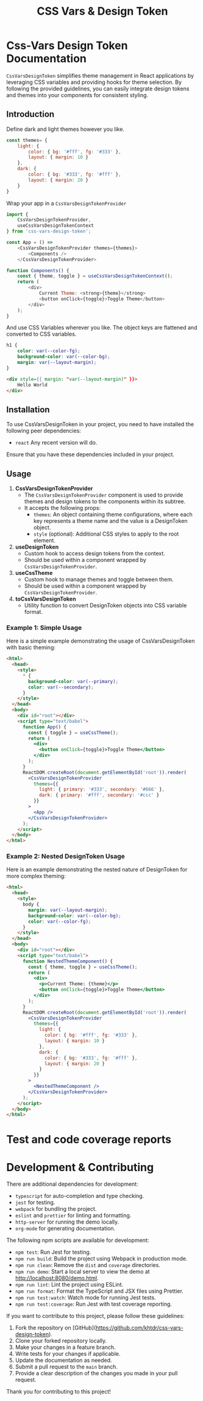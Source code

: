 #+title: CSS Vars & Design Token


* Css-Vars Design Token Documentation

=CssVarsDesignToken= simplifies theme management in React applications by leveraging CSS variables and providing hooks for theme selection. By following the provided guidelines, you can easily integrate design tokens and themes into your components for consistent styling.

** Introduction
Define dark and light themes however you like.
#+BEGIN_SRC javascript :exports code :results raw
const themes= {
    light: {
        color: { bg: '#fff', fg: '#333' },
        layout: { margin: 10 }
    },
    dark: {
        color: { bg: '#333', fg: '#fff' },
        layout: { margin: 20 }
    }
}
#+END_SRC

Wrap your app in a =CssVarsDesignTokenProvider=
#+BEGIN_SRC javascript :exports code :results raw
import {
    CssVarsDesignTokenProvider,
    useCssVarsDesignTokenContext
} from 'css-vars-design-token';

const App = () =>
    <CssVarsDesignTokenProvider themes={themes}>
        <Components />
    </CssVarsDesignTokenProvider>

function Components() {
    const { theme, toggle } = useCssVarsDesignTokenContext();
    return (
        <div>
            Current Theme: <strong>{theme}</strong>
            <button onClick={toggle}>Toggle Theme</button>
        </div>
    );
}
#+END_SRC

And use CSS Variables wherever you like. The object keys are flattened and converted to CSS variables.
#+BEGIN_SRC css :exports code :results raw
h1 {
    color: var(--color-fg);
    background-color: var(--color-bg);
    margin: var(--layout-margin);
}
#+END_SRC

#+BEGIN_SRC html :exports code :results raw
<div style={{ margin: "var(--layout-margin)" }}>
    Hello World
</div>
#+END_SRC

** Installation
To use CssVarsDesignToken in your project, you need to have installed the following peer dependencies:

- =react= Any recent version will do.

Ensure that you have these dependencies included in your project.


** Usage
1. **CssVarsDesignTokenProvider**
   - The =CssVarsDesignTokenProvider= component is used to provide themes and design tokens to the components within its subtree.
   - It accepts the following props:
     - =themes=: An object containing theme configurations, where each key represents a theme name and the value is a DesignToken object.
     - =style= (optional): Additional CSS styles to apply to the root element.

2. **useDesignToken**
   - Custom hook to access design tokens from the context.
   - Should be used within a component wrapped by =CssVarsDesignTokenProvider=.

3. **useCssTheme**
   - Custom hook to manage themes and toggle between them.
   - Should be used within a component wrapped by =CssVarsDesignTokenProvider=.

4. **toCssVarsDesignToken**
   - Utility function to convert DesignToken objects into CSS variable format.

*** Example 1: Simple Usage
Here is a simple example demonstrating the usage of CssVarsDesignToken with basic theming:

#+BEGIN_SRC html :exports code :results raw
<html>
  <head>
    <style>
      * {
        background-color: var(--primary);
        color: var(--secondary);
      }
    </style>
  </head>
  <body>
    <div id="root"></div>
    <script type="text/babel">
      function App() {
        const { toggle } = useCssTheme();
        return (
          <div>
            <button onClick={toggle}>Toggle Theme</button>
          </div>
        );
      }
      ReactDOM.createRoot(document.getElementById('root')).render(
        <CssVarsDesignTokenProvider
          themes={{
            light: { primary: '#333', secondary: '#666' },
            dark: { primary: '#fff', secondary: '#ccc' }
          }}
        >
          <App />
        </CssVarsDesignTokenProvider>
      );
    </script>
  </body>
</html>
#+END_SRC

*** Example 2: Nested DesignToken Usage
Here is an example demonstrating the nested nature of DesignToken for more complex theming:

#+BEGIN_SRC html :exports code :results raw
<html>
  <head>
    <style>
      body {
        margin: var(--layout-margin);
        background-color: var(--color-bg);
        color: var(--color-fg);
      }
    </style>
  </head>
  <body>
    <div id="root"></div>
    <script type="text/babel">
      function NestedThemeComponent() {
        const { theme, toggle } = useCssTheme();
        return (
          <div>
            <p>Current Theme: {theme}</p>
            <button onClick={toggle}>Toggle Theme</button>
          </div>
        );
      }
      ReactDOM.createRoot(document.getElementById('root')).render(
        <CssVarsDesignTokenProvider
          themes={{
            light: {
              color: { bg: '#fff', fg: '#333' },
              layout: { margin: 10 }
            },
            dark: {
              color: { bg: '#333', fg: '#fff' },
              layout: { margin: 20 }
            }
          }}
        >
          <NestedThemeComponent />
        </CssVarsDesignTokenProvider>
      );
    </script>
  </body>
</html>
#+END_SRC

* Test and code coverage reports
#+BEGIN_SRC sh :exports results :results verbatim
cd .. && npm run test:coverage 2>&1
#+END_SRC

#+BEGIN_SRC emacs-lisp :results silent :exports none
;; To Build documentation, evaluate this block with
;; Ctrl+c Ctrl+C
;; Then go fix some of the quierks in the generated documentation
(org-export-to-file 'gfm "../README.md")
#+END_SRC

* Development & Contributing

There are additional dependencies for development:

- =typescript= for auto-completion and type checking.
- =jest= for testing.
- =webpack= for bundling the project.
- =eslint= and =prettier= for linting and formatting.
- =http-server= for running the demo locally.
- =org-mode= for generating documentation.

The following npm scripts are available for development:

- ~npm test~: Run Jest for testing.
- ~npm run build~: Build the project using Webpack in production mode.
- ~npm run clean~: Remove the ~dist~ and ~coverage~ directories.
- ~npm run demo~: Start a local server to view the demo at http://localhost:8080/demo.html.
- ~npm run lint~: Lint the project using ESLint.
- ~npm run format~: Format the TypeScript and JSX files using Prettier.
- ~npm run test:watch~: Watch mode for running Jest tests.
- ~npm run test:coverage~: Run Jest with test coverage reporting.

If you want to contribute to this project, please follow these guidelines:

1. Fork the repository on [GitHub](https://github.com/khtdr/css-vars-design-token).
2. Clone your forked repository locally.
3. Make your changes in a feature branch.
4. Write tests for your changes if applicable.
5. Update the documentation as needed.
6. Submit a pull request to the ~main~ branch.
7. Provide a clear description of the changes you made in your pull request.

Thank you for contributing to this project!

